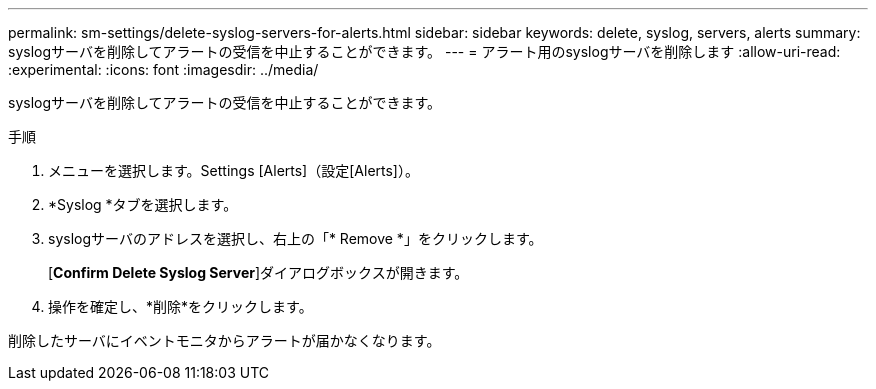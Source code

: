 ---
permalink: sm-settings/delete-syslog-servers-for-alerts.html 
sidebar: sidebar 
keywords: delete, syslog, servers, alerts 
summary: syslogサーバを削除してアラートの受信を中止することができます。 
---
= アラート用のsyslogサーバを削除します
:allow-uri-read: 
:experimental: 
:icons: font
:imagesdir: ../media/


[role="lead"]
syslogサーバを削除してアラートの受信を中止することができます。

.手順
. メニューを選択します。Settings [Alerts]（設定[Alerts]）。
. *Syslog *タブを選択します。
. syslogサーバのアドレスを選択し、右上の「* Remove *」をクリックします。
+
[*Confirm Delete Syslog Server*]ダイアログボックスが開きます。

. 操作を確定し、*削除*をクリックします。


削除したサーバにイベントモニタからアラートが届かなくなります。
